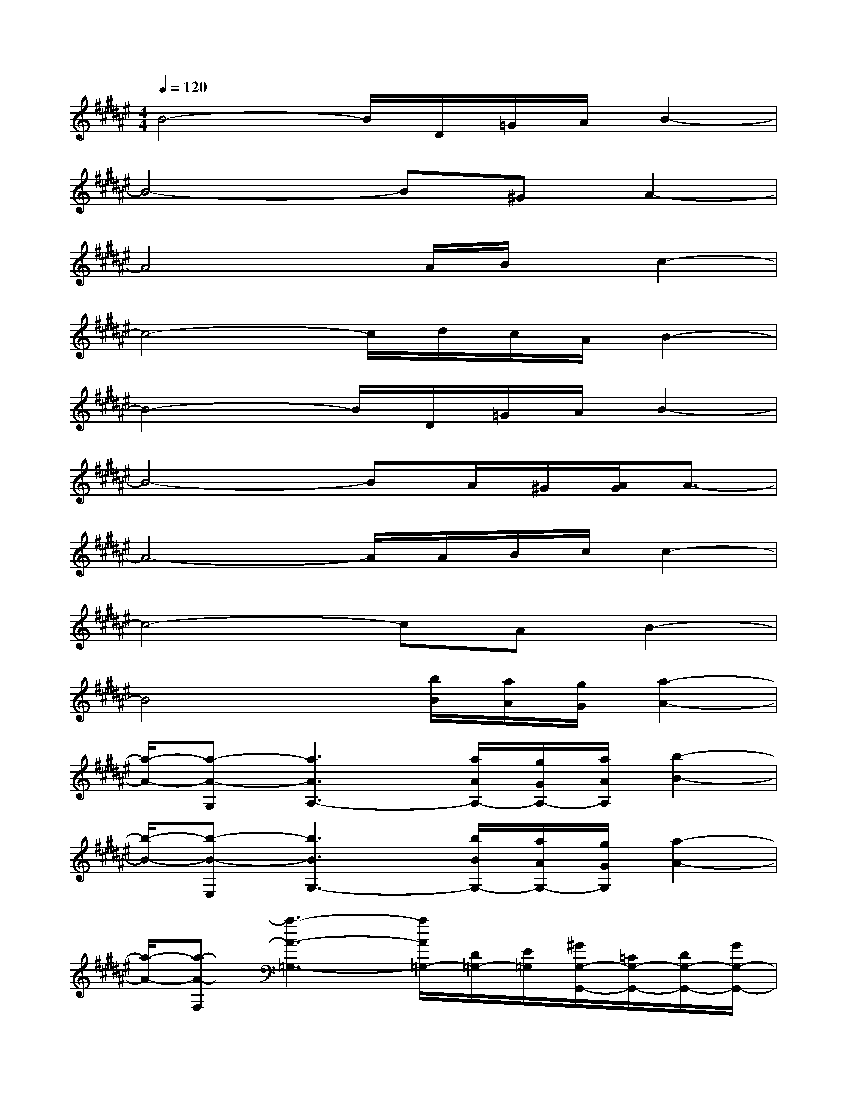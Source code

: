 X:1
T:
M:4/4
L:1/8
Q:1/4=120
K:F#%6sharps
V:1
B4-B/2D/2=G/2A/2B2-|
B4-B^GA2-|
A4x/2A/2B/2x/2c2-|
c4-c/2d/2c/2A/2B2-|
B4-B/2D/2=G/2A/2B2-|
B4-BA/2^G/2[A/2G/2]A3/2-|
A4-A/2A/2B/2c/2c2-|
c4-cAB2-|
B4x/2[b/2B/2][a/2A/2][g/2G/2][a2-A2-]|
[a/2-A/2-][a-A-G,][a3A3A,3-][a/2A/2A,/2-][g/2G/2A,/2-][a/2A/2A,/2][b2-B2-]|
[b/2-B/2-][b-B-E,][b3B3G,3-][b/2B/2G,/2-][a/2A/2G,/2-][g/2G/2G,/2][a2-A2-]|
[a/2-A/2-][a-A-F,][a3-A3-=G,3-][a/2A/2=G,/2-][D/2=G,/2-][E/2=G,/2][^G/2G,/2-G,,/2-][=C/2G,/2-G,,/2-][D/2G,/2-G,,/2-][G/2G,/2-G,,/2-]|
[=c/2G,/2-G,,/2-][=C/2G,/2-G,,/2-][D/2G,/2G,,/2][G/2E,/2-E,,/2-][B,/2E,/2-E,,/2-][D/2E,/2-E,,/2-][G/2E,/2-E,,/2-][B/2E,/2-E,,/2-][B,/2-E,/2-E,,/2-][D/2B,/2E,/2E,,/2][G/2=E,/2-=E,,/2-][B,/2=E,/2-=E,,/2-][=E/2=E,/2-=E,,/2-][G/2=E,/2-=E,,/2-][B/2=E,/2-=E,,/2-][B,/2=E,/2-=E,,/2-]|
[=E/2=E,/2=E,,/2][^E/2D,/2-D,,/2-][A,/2D,/2-D,,/2-][D/2D,/2-D,,/2-][E/2D,/2-D,,/2-][A/2D,/2-D,,/2-][A,/2D,/2-D,,/2-][D/2D,/2D,,/2][G/2G,/2-G,,/2-][=C/2G,/2-G,,/2-][D/2G,/2-G,,/2-][G/2G,/2-G,,/2-][=c/2G,/2-G,,/2-][=C/2G,/2-G,,/2-][D/2G,/2G,,/2][G/2E,/2-E,,/2-]|
[B,/2E,/2-E,,/2-][D/2E,/2-E,,/2-][G/2E,/2-E,,/2-][B/2E,/2-E,,/2-][B,/2E,/2-E,,/2-][D/2E,/2E,,/2][G/2=E,/2-=E,,/2-][B,/2=E,/2-=E,,/2-][=E/2=E,/2-=E,,/2-][G/2=E,/2-=E,,/2-][B/2=E,/2-=E,,/2-][B,/2=E,/2-=E,,/2-][=E/2=E,/2=E,,/2][^E/2D,/2-D,,/2-][A,/2D,/2-D,,/2-][D/2D,/2-D,,/2-]|
[E/2D,/2-D,,/2-][A/2D,/2D,,/2][A,/2A,,/2][D/2=A,/2=A,,/2][G/2G,/2-G,,/2-][=C/2G,/2-G,,/2-][D/2G,/2-G,,/2-][G/2G,/2G,,/2][=c/2^A,/2-A,,/2-][=C/2A,/2-A,,/2-][D/2A,/2A,,/2][G/2E,/2-E,,/2-][B,/2E,/2-E,,/2-][D/2E,/2-E,,/2-][G/2E,/2E,,/2][B/2G,/2-G,,/2-]